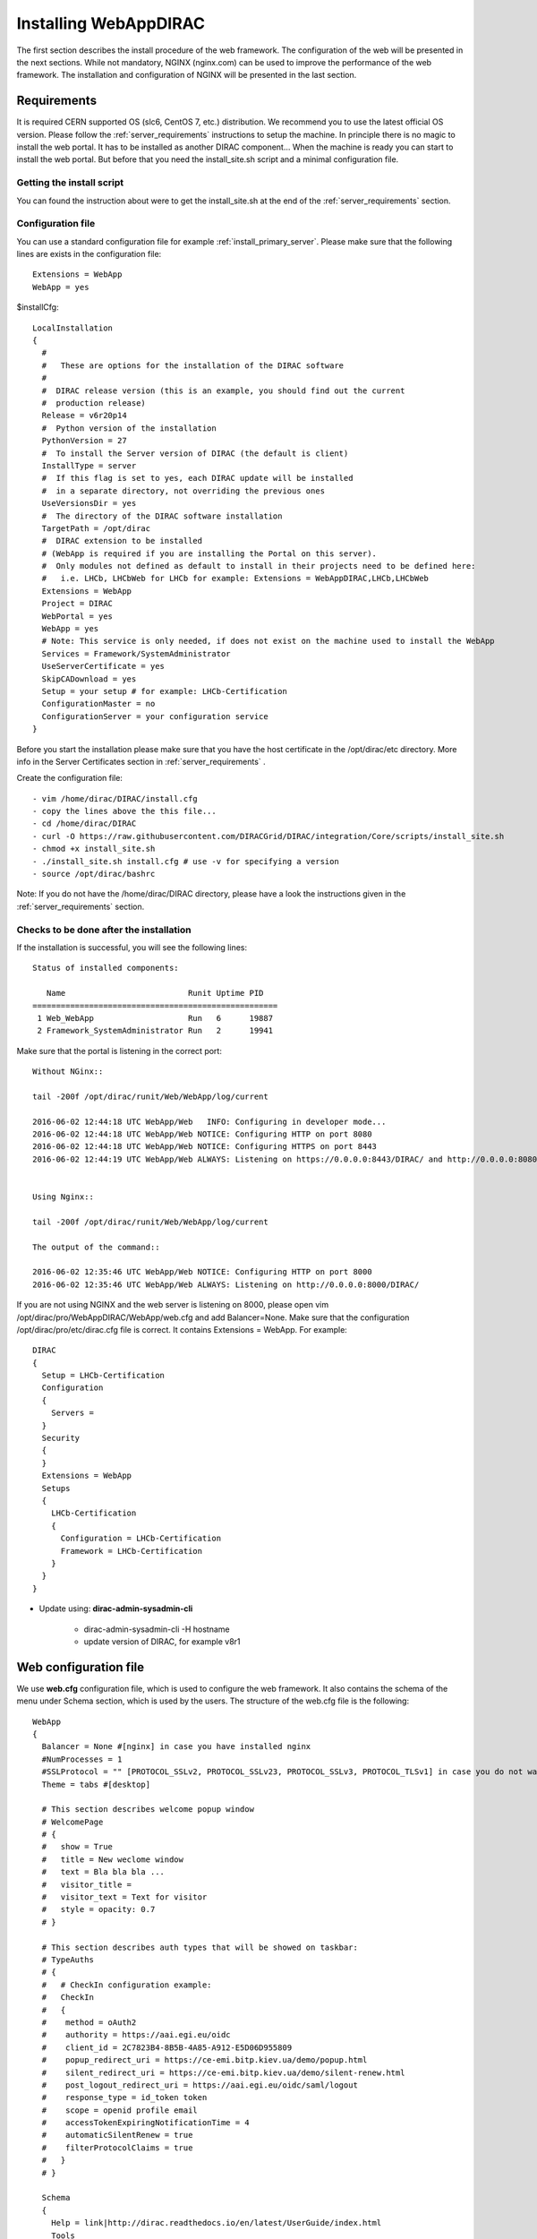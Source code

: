 .. _installwebappdirac:

=======================
Installing WebAppDIRAC
=======================

The first section describes the install procedure of the web framework. The configuration of the web will be presented in the next sections.
While not mandatory, NGINX (nginx.com) can be used to improve the performance of the web framework. 
The installation and configuration of NGINX will be presented in the last section.


Requirements
------------

It is required CERN supported OS (slc6, CentOS 7, etc.) distribution. We recommend you to use the latest official OS version.
Please follow the :ref:`server_requirements` instructions
to setup the machine. In principle there is no magic to install the web portal. It has to be installed as another DIRAC component...
When the machine is ready you can start to install the web portal. But before that you need the install_site.sh script and a minimal configuration file.

Getting the install script
~~~~~~~~~~~~~~~~~~~~~~~~~~
You can found the instruction about were to get the install_site.sh at the end of the :ref:`server_requirements` section.

Configuration file
~~~~~~~~~~~~~~~~~~
You can use a standard configuration file for example :ref:`install_primary_server`. Please make sure that the following lines are exists in the
configuration file::

   Extensions = WebApp
   WebApp = yes

$installCfg::

   LocalInstallation
   {
     #
     #   These are options for the installation of the DIRAC software
     #
     #  DIRAC release version (this is an example, you should find out the current
     #  production release)
     Release = v6r20p14
     #  Python version of the installation
     PythonVersion = 27
     #  To install the Server version of DIRAC (the default is client)
     InstallType = server
     #  If this flag is set to yes, each DIRAC update will be installed
     #  in a separate directory, not overriding the previous ones
     UseVersionsDir = yes
     #  The directory of the DIRAC software installation
     TargetPath = /opt/dirac
     #  DIRAC extension to be installed
     # (WebApp is required if you are installing the Portal on this server).
     #  Only modules not defined as default to install in their projects need to be defined here:
     #   i.e. LHCb, LHCbWeb for LHCb for example: Extensions = WebAppDIRAC,LHCb,LHCbWeb
     Extensions = WebApp
     Project = DIRAC
     WebPortal = yes
     WebApp = yes
     # Note: This service is only needed, if does not exist on the machine used to install the WebApp
     Services = Framework/SystemAdministrator
     UseServerCertificate = yes
     SkipCADownload = yes
     Setup = your setup # for example: LHCb-Certification
     ConfigurationMaster = no
     ConfigurationServer = your configuration service
   }


Before you start the installation please make sure that you have the host certificate in the /opt/dirac/etc directory. 
More info in the Server Certificates section in :ref:`server_requirements` .

Create the configuration file::

   - vim /home/dirac/DIRAC/install.cfg
   - copy the lines above the this file...
   - cd /home/dirac/DIRAC
   - curl -O https://raw.githubusercontent.com/DIRACGrid/DIRAC/integration/Core/scripts/install_site.sh
   - chmod +x install_site.sh
   - ./install_site.sh install.cfg # use -v for specifying a version
   - source /opt/dirac/bashrc

Note: If you do not have the /home/dirac/DIRAC directory, please have a look the instructions given in the :ref:`server_requirements` section.


Checks to be done after the installation
~~~~~~~~~~~~~~~~~~~~~~~~~~~~~~~~~~~~~~~~

If the installation is successful, you will see the following lines::

   Status of installed components:

      Name                          Runit Uptime PID
   ====================================================
    1 Web_WebApp                    Run   6      19887
    2 Framework_SystemAdministrator Run   2      19941


Make sure that the portal is listening in the correct port::

   Without NGinx::

   tail -200f /opt/dirac/runit/Web/WebApp/log/current

   2016-06-02 12:44:18 UTC WebApp/Web   INFO: Configuring in developer mode...
   2016-06-02 12:44:18 UTC WebApp/Web NOTICE: Configuring HTTP on port 8080
   2016-06-02 12:44:18 UTC WebApp/Web NOTICE: Configuring HTTPS on port 8443
   2016-06-02 12:44:19 UTC WebApp/Web ALWAYS: Listening on https://0.0.0.0:8443/DIRAC/ and http://0.0.0.0:8080/DIRAC/


   Using Nginx::

   tail -200f /opt/dirac/runit/Web/WebApp/log/current

   The output of the command::

   2016-06-02 12:35:46 UTC WebApp/Web NOTICE: Configuring HTTP on port 8000
   2016-06-02 12:35:46 UTC WebApp/Web ALWAYS: Listening on http://0.0.0.0:8000/DIRAC/


If you are not using NGINX and the web server is listening on 8000, please open vim /opt/dirac/pro/WebAppDIRAC/WebApp/web.cfg and add Balancer=None.
Make sure that the configuration /opt/dirac/pro/etc/dirac.cfg file is correct. It contains Extensions = WebApp. For example::

   DIRAC
   {
     Setup = LHCb-Certification
     Configuration
     {
       Servers =
     }
     Security
     {
     }
     Extensions = WebApp
     Setups
     {
       LHCb-Certification
       {
         Configuration = LHCb-Certification
         Framework = LHCb-Certification
       }
     }
   }


* Update using: **dirac-admin-sysadmin-cli**

         * dirac-admin-sysadmin-cli -H hostname
         * update version of DIRAC, for example v8r1


Web configuration file
----------------------

We use **web.cfg** configuration file, which is used to configure the web framework. It also contains the schema of the menu under Schema section, which is used by the users. 
The structure of the web.cfg file is the following::

      WebApp
      {
        Balancer = None #[nginx] in case you have installed nginx
        #NumProcesses = 1
        #SSLProtocol = "" [PROTOCOL_SSLv2, PROTOCOL_SSLv23, PROTOCOL_SSLv3, PROTOCOL_TLSv1] in case you do not want to use the default protocol
        Theme = tabs #[desktop]
        
        # This section describes welcome popup window
        # WelcomePage
        # {
        #   show = True
        #   title = New weclome window
        #   text = Bla bla bla ...
        #   visitor_title = 
        #   visitor_text = Text for visitor
        #   style = opacity: 0.7
        # }

        # This section describes auth types that will be showed on taskbar:
        # TypeAuths
        # {
        #   # CheckIn configuration example:
        #   CheckIn
        #   {
        #    method = oAuth2
        #    authority = https://aai.egi.eu/oidc
        #    client_id = 2C7823B4-8B5B-4A85-A912-E5D06D955809
        #    popup_redirect_uri = https://ce-emi.bitp.kiev.ua/demo/popup.html
        #    silent_redirect_uri = https://ce-emi.bitp.kiev.ua/demo/silent-renew.html
        #    post_logout_redirect_uri = https://aai.egi.eu/oidc/saml/logout
        #    response_type = id_token token
        #    scope = openid profile email
        #    accessTokenExpiringNotificationTime = 4
        #    automaticSilentRenew = true
        #    filterProtocolClaims = true 
        #   }
        # }

        Schema
        {
          Help = link|http://dirac.readthedocs.io/en/latest/UserGuide/index.html
          Tools
          {
            Application Wizard = DIRAC.ApplicationWizard
            Job Launchpad = DIRAC.JobLaunchpad
            Notepad = DIRAC.Notepad
            Proxy Upload = DIRAC.ProxyUpload
          }
          Applications
          {
            Accounting = DIRAC.Accounting
            Activity Monitor = DIRAC.ActivityMonitor
            Component History = DIRAC.ComponentHistory
            Configuration Manager = DIRAC.ConfigurationManager
            Downtimes = DIRAC.Downtimes
            File Catalog = DIRAC.FileCatalog
            Job Monitor = DIRAC.JobMonitor
            Job Summary = DIRAC.JobSummary
            Pilot Monitor = DIRAC.PilotMonitor
            Pilot Summary = DIRAC.PilotSummary
            Proxy Manager = DIRAC.ProxyManager
            Public State Manager = DIRAC.PublicStateManager
            Registry Manager = DIRAC.RegistryManager
            Request Monitor = DIRAC.RequestMonitor
            Resource Summary = DIRAC.ResourceSummary
            Site Summary = DIRAC.SiteSummary
            Space Occupancy = DIRAC.SpaceOccupancy
            System Administration = DIRAC.SystemAdministration
            Transformation Monitor = DIRAC.TransformationMonitor
            #ExampleApp = DIRAC.ExampleApp
          }
          DIRAC = link|http://diracgrid.org
        }
      }


Define external links::

   Web
   {
       Lemon Host Monitor
       {
         volhcb01 = link|https://lemonweb.cern.ch/lemon-web/info.php?entity=lbvobox01&detailed=yes
       }
   }

The default location of the configuration file is /opt/dirac/pro/WebAppDIRAC/WebApp/web.cfg. This is the default configuration file which provided by
by the developer. If you want to change the default configuration file, you have to add the web.cfg to the directory where the dirac.cfg is found, for example: /opt/dirac/etc

If the web.cfg file exists in /opt/dirac/etc directory, this file will be used.

Note: The Web framework uses the Schema section for creating the menu. It shows the Schema content, without manipulating it for example: sorting the applications, or creating some structure. 
Consequently, if you want to sort the menu, you have to create your own configuration file and place the directory where dirac.cfg exists.   

Running multiple web instances
------------------------------

If you want to run more than one instance, you have to use NGIX. The configuration of the NGINX is 
described in the next section.

You can define the number of processes in the configuration file:  /opt/dirac/pro/WebAppDIRAC/WebApp/web.cfg

NumProcesses = x (by default the NumProcesses is 1), where x the number of instances, you want to run
Balancer = nginx

for example::
   NumProcesses = 4, the processes will listen on 8000, 8001, ... 800n

You can check the number of instances in the log file (runit/Web/WebApp/log/current)::

   2018-05-09 13:48:28 UTC WebApp/Web NOTICE: Configuring HTTP on port 8000
   2018-05-09 13:48:28 UTC WebApp/Web NOTICE: Configuring HTTP on port 8001
   2018-05-09 13:48:28 UTC WebApp/Web NOTICE: Configuring HTTP on port 8002
   2018-05-09 13:48:28 UTC WebApp/Web NOTICE: Configuring HTTP on port 8003
   2018-05-09 13:48:28 UTC WebApp/Web ALWAYS: Listening on http://0.0.0.0:8002/DIRAC/
   2018-05-09 13:48:28 UTC WebApp/Web ALWAYS: Listening on http://0.0.0.0:8000/DIRAC/
   2018-05-09 13:48:28 UTC WebApp/Web ALWAYS: Listening on http://0.0.0.0:8001/DIRAC/
   2018-05-09 13:48:28 UTC WebApp/Web ALWAYS: Listening on http://0.0.0.0:8003/DIRAC/

You have to configure NGINX to forward the requests to that ports::

   upstream tornadoserver {
       #One for every tornado instance you're running that you want to balance
       server 127.0.0.1:8000;
       server 127.0.0.1:8001;
       server 127.0.0.1:8002;
       server 127.0.0.1:8003;
   }

Note: you can run NGINX in a separate machine.


Install and configure NGINX
---------------------------

Note: you can run NGINX in a separate machine.

The official site of NGINX is the following: `<http://nginx.org/>`_
The required NGINX version has to be grater than 1.4.

  * Install Nginx using package manager::

         yum install nginx


If your version is not grater than 1.4 you have to install NGINX manually.

* Manual install::

     vim /etc/yum.repos.d/nginx.repo

CentOS::

      [nginx]
      name=nginx repo
      baseurl=http://nginx.org/packages/centos/$releasever/$basearch/
      gpgcheck=0
      enabled=1

RHEL::

      [nginx]
      name=nginx repo
      baseurl=http://nginx.org/packages/rhel/$releasever/$basearch/
      gpgcheck=0
      enabled=1

Due to differences between how CentOS, RHEL, and Scientific Linux populate the $releasever variable, it is necessary to manually replace $releasever with either 5 (for 5.x) or 6 (for 6.x),
depending upon your OS version. For example::

   [nginx]
   name=nginx repo
   baseurl=http://nginx.org/packages/rhel/6/$basearch/
   gpgcheck=0
   enabled=1

If it is successful installed::

    Verifying  : nginx-1.10.1-1.el6.ngx.x86_64                                                                                                                                                                                                                    1/1
   Installed:
      nginx.x86_64 0:1.10.1-1.el6.ngx


* Configure NGINX

  You have to find the nginx.conf file. You can see which configuration used in /etc/init.d/nginx. For example::

    vim /etc/nginx/nginx.conf

  If the file contains 'include /etc/nginx/conf.d/\*.conf;' line, you have to create a site.conf under /etc/nginx/conf.d/ otherwise you have to do: 'include /etc/nginx/site.conf'

The content of the site.conf (please modify it!!!)::

   #Generated by gen.py

   upstream tornadoserver {
     #One for every tornado instance you're running that you want to balance
     server 127.0.0.1:8000;
   }

   server {
     # Use always HTTPS
     listen 80 default_server;
     listen [::]:80 default_server;
     server_name dzmathe.cern.ch;
     return 301 https://$server_name$request_uri;
   }

   server {
     # Enabling HTTP/2
     listen 443 ssl http2 default_server;      # For IPv4
     listen [::]:443 ssl http2 default_server; # For IPv6
     server_name dzmathe.cern.ch;              # Server domain name

     ssl_prefer_server_ciphers On;
     ssl_protocols TLSv1 TLSv1.1 TLSv1.2;
     ssl_ciphers ECDH+AESGCM:DH+AESGCM:ECDH+AES256:DH+AES256:ECDH+AES128:DH+AES:ECDH+3DES:DH+3DES:RSA+AESGCM:RSA+AES:RSA+3DES:!aNULL:!MD5:!DSS;
    
     # Certs that will be shown to the user connecting to the web.
     # Preferably NOT grid certs. Use something that the user cert will not complain about
     ssl_certificate     /opt/dirac/etc/grid-security/hostcert.pem;
     ssl_certificate_key /opt/dirac/etc/grid-security/hostkey.pem;

     ssl_session_tickets off;

     # Diffie-Hellman parameter for DHE ciphersuites, recommended 2048 bits
     # Generate your DH parameters with OpenSSL:
     # ~ cd /etc/nginx/ssl
     # ~ openssl dhparam -out dhparam.pem 4096 
     ssl_dhparam /etc/nginx/ssl/dhparam.pem;

     # HSTS (ngx_http_headers_module is required) (15768000 seconds = 6 months)
     add_header Strict-Transport-Security max-age=15768000;
     
     # To secure NGINX from Click-jacking attack
     add_header X-Frame-Options SAMEORIGIN always;

     # OCSP Stapling --- fetch OCSP records from URL in ssl_certificate and cache them
     ssl_stapling on;
     ssl_stapling_verify on;

     # DNS resolver for stapling so that the resolver defaults to Google’s DNS
     resolver 8.8.4.4 8.8.8.8;

     ssl_client_certificate /opt/dirac/pro/etc/grid-security/cas.pem;
     # ssl_crl /opt/dirac/pro/etc/grid-security/allRevokedCerts.pem;
     ssl_verify_client optional;
     ssl_verify_depth 10;
     ssl_session_cache shared:SSL:10m;

     root /opt/dirac/pro;

     location ~ ^/[a-zA-Z]+/(s:.*/g:.*/)?static/(.+\.(jpg|jpeg|gif|png|bmp|ico|pdf))$ {
       alias /opt/dirac/pro/;
       # Add one more for every static path. For instance for LHCbWebDIRAC:
       # try_files LHCbWebDIRAC/WebApp/static/$2 WebAppDIRAC/WebApp/static/$2 /;
       try_files WebAppDIRAC/WebApp/static/$2 /;
       expires 10d;
       gzip_static on;
       gzip_disable "MSIE [1-6]\.";
       add_header Cache-Control public;
       break;
     }

     location ~ ^/[a-zA-Z]+/(s:.*/g:.*/)?static/(.+)$ {
       alias /opt/dirac/pro/;
       # Add one more for every static path. For instance for LHCbWebDIRAC:
       # try_files LHCbWebDIRAC/WebApp/static/$2 WebAppDIRAC/WebApp/static/$2 /;
       try_files WebAppDIRAC/WebApp/static/$2 /;
       expires 1d;
       gzip_static on;
       gzip_disable "MSIE [1-6]\.";
       add_header Cache-Control public;
       break;
     }

     location ~ /DIRAC/ {
      proxy_pass_header Server;
      proxy_set_header Host $http_host;
      proxy_redirect off;
      proxy_set_header X-Real-IP $remote_addr;
      proxy_set_header X-Scheme $scheme;
      proxy_pass http://tornadoserver;
      proxy_read_timeout 3600;
      proxy_send_timeout 3600;

      proxy_set_header X-Ssl_client_verify $ssl_client_verify;
      proxy_set_header X-Ssl_client_s_dn $ssl_client_s_dn;
      proxy_set_header X-Ssl_client_i_dn $ssl_client_i_dn;

      gzip on;
      gzip_proxied any;
      gzip_comp_level 9;
      gzip_types text/plain text/css application/javascript application/xml application/json;

      # WebSocket support (nginx 1.4)
      proxy_http_version 1.1;
      proxy_set_header Upgrade $http_upgrade;
      proxy_set_header Connection "upgrade";

      break;
     }

     location / {
      rewrite ^ https://$server_name/DIRAC/ permanent;
     }
   }


You can start NGINX now.

* Start, Stop and restart nginx::

   /etc/init.d/nginx start|stop|restart


You have to add to the web.cfg the following lines in order to use NGINX::

       DevelopMode = False
       Balancer = nginx
       NumProcesses = 1

In that case one process will be used and this process is listening on 8000 port.
 You can try to use the web portal. For example: http://dzmathe.cern.ch/DIRAC/
 If you get 502 Bad Gateway error, you need to generate rules for SE linus.
 You can see the error in tail -200f /var/log/nginx/error.log::

     016/06/02 15:55:24 [crit] 20317#20317: *4 connect() to 127.0.0.1:8000 failed (13: Permission denied) while connecting to upstream, client: 128.141.170.23, server: dzmathe.cern.ch, request: "GET /DIRAC/?view=tabs&theme=Grey&url_state=1| HTTP/1.1", upstream: "http://127.0.0.1:8000/DIRAC/?view=tabs&theme=Grey&url_state=1|", host: "dzmathe.cern.ch"

* Generate the the rule::
   - grep nginx /var/log/audit/audit.log | audit2allow -M nginx
   - semodule -i nginx.pp
   - rferesh the page
